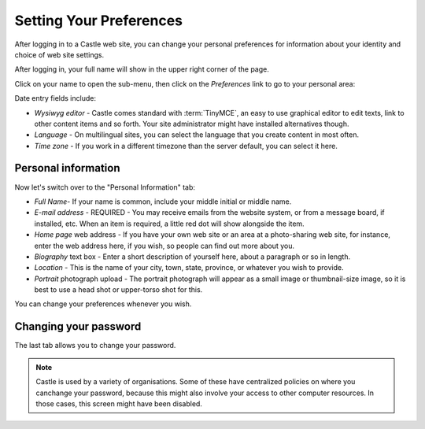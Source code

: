 ========================
Setting Your Preferences
========================


After logging in to a Castle web site, you can change your personal preferences for information about your identity and choice of web site settings.

After logging in, your full name will show in the upper right corner of the page.

Click on your name to open the sub-menu, then click on the *Preferences* link to go to your personal area:

.. image:: personalprefs.png

.. .. code:: robotframework
      :class: hidden

   *** Test Cases ***


   Show menubar
       Go to  ${PLONE_URL}

       Click link  css=#portal-personaltools a

       Wait until element is visible
       ...  css=#portal-personaltools li.plone-toolbar-submenu-header

       Mouse over  personaltools-preferences
       Update element style  portal-footer  display  none

       Capture and crop page screenshot
       ...  ${CURDIR}/../../_robot/show-preferences.png
       ...  css=div.plone-toolbar-container
       ...  css=li.plone-toolbar-submenu-header

.. .. figure:: ../../_robot/show-preferences.png
      :align: center
      :alt: Show Preferences

.. .. code:: robotframework
      :class: hidden

   *** Test Cases ***


   Show personal preferences
       Go to  ${PLONE_URL}/@@personal-preferences

       Capture and crop page screenshot
       ...  ${CURDIR}/../../_robot/personal-preferences.png
       ...  css=#main-container


.. .. figure:: /../../_robot/personal-preferences.png
      :align: center
      :alt: Personal Preferences



Date entry fields include:

-  *Wysiwyg editor* - Castle comes standard with :term:`TinyMCE`, an easy to use graphical editor to edit   texts, link to other content items and so forth. Your site administrator might have installed alternatives though.       
-  *Language* - On multilingual sites, you can select the language that you create content in most often. 
-  *Time zone* - If you work in a different timezone than the server default, you can select it here.


Personal information
--------------------

Now let's switch over to the "Personal Information" tab:

.. image:: personalinfo.png

.. .. code:: robotframework
      :class: hidden

   *** Test Cases ***

   Show personal information
       Go to  ${PLONE_URL}/@@personal-information

       Capture and crop page screenshot
       ...  ${CURDIR}/../../_robot/personal-information.png
       ...  css=#main-container


.. .. figure:: ../../_robot/personal-information.png
      :align: center
      :alt: Personal Information




-  *Full Name*- If your name is common, include your middle initial or middle name.
-  *E-mail address* - REQUIRED - You may receive emails from the website system, or from a message board, if installed, etc. When an item is required, a little red dot will show alongside the item.
-  *Home page* web address - If you have your own web site or an area at a photo-sharing web site, for instance, enter the web address here, if you wish, so people can find out more about you.
-  *Biography* text box - Enter a short description of yourself here, about a paragraph or so in length.
-  *Location*  - This is the name of your city, town, state, province, or whatever you wish to provide.
-  *Portrait* photograph upload - The portrait photograph will appear as a small image or thumbnail-size image, so it is best to use a head shot or upper-torso shot for this.

You can change your preferences whenever you wish.


Changing your password
----------------------

The last tab allows you to change your password.

.. note::

   Castle is used by a variety of organisations. Some of these have centralized policies on where you canchange your password, because this might also involve your access to other computer resources. In those cases, this screen might have been disabled.

.. image:: changepw.png

.. .. code:: robotframework
      :class: hidden

   *** Test Cases ***

   Show personal information
       Go to  ${PLONE_URL}/@@change-password

       Capture and crop page screenshot
       ...  ${CURDIR}/../../_robot/change-password.png
       ...  css=#main-container


.. .. figure:: ../../_robot/change-password.png
      :align: center
      :alt: Change Password